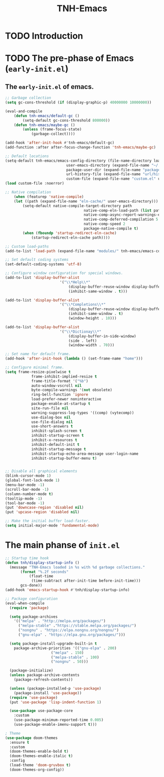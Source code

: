 #+title: TNH-Emacs
#+authnor: TheNerdyHamster
#+mail: leo@letnh.com
#+language: en
#+options ':t toc:nil num:t author:t email:t

* TODO Introduction

* TODO The pre-phase of Emacs (=early-init.el=)

** The =early-init.el= of emacs.

#+begin_src emacs-lisp :tangle "early-init.el"
	;; Garbage collection
	(setq gc-cons-threshold (if (display-graphic-p) 40000000 10000000))

	(eval-and-compile
		(defun tnh-emacs/default-gc ()
			(setq-default gc-cons-threshold 800000))
		(defun tnh-emacs/maybe-gc ()
			(unless (frame-focus-state)
				(garbage-collect))))

	(add-hook 'after-init-hook #'tnh-emacs/default-gc)
	(add-function :after after-focus-change-function 'tnh-emacs/maybe-gc)

	;; Default locations
	(setq-default tnh-emacs/emacs-config-directory (file-name-directory load-file-name)
								user-emacs-directory (expand-file-name "~/.cache/emacs/")
								package-user-dir (expand-file-name "packages/" user-emacs-directory)
								url-history-file (expand-file-name "url/history" user-emacs-directory)
								custom-file (expand-file-name "custom.el" user-emacs-directory))
	(load custom-file :noerror)

	;; Native compilation
		(when (featurep 'native-compile)
		(let ((path (expand-file-name "eln-cache/" user-emacs-directory)))
			(setq-default native-compile-target-directory path
										native-comp-eln-load-path (list path)
										native-comp-async-report-warnings-errors nil
										native-comp-deferred-compilation 5
										native-comp-speed 2
										package-native-compile t)
			(when (fboundp 'startup-redirect-eln-cache)
				(startup-redirect-eln-cache path))))

	;; Custom load-paths
	(add-to-list 'load-path (expand-file-name "modules/" tnh-emacs/emacs-config-directory))

	;; Set default coding systems
	(set-default-coding-systems 'utf-8)

	;; Configure window configuration for special windows.
	(add-to-list 'display-buffer-alist
							 '("\\*Help\\*"
								 (display-buffer-reuse-window display-buffer-pop-up-window)
								 (inhibit-same-window . t)))

	(add-to-list 'display-buffer-alist
							 '("\\*Completions\\*"
								 (display-buffer-reuse-window display-buffer-pop-up-window)
								 (inhibit-same-window . t)
								 (window-height . 10)))

	(add-to-list 'display-buffer-alist
							 '("\\*Dictionay\\*"
								 (display-buffer-in-side-window)
								 (side . left)
								 (window-width . 70)))

	;; Set name for default frame.
	(add-hook 'after-init-hook (lambda () (set-frame-name "home")))

	;; Configure minimal frame.
	(setq frame-resize-pixelwise t
				frame-inhibit-implied-resize t
				frame-title-format '("%b")
				auto-window-vscroll nil
				byte-compile-warnings '(not obsolete)
				ring-bell-function 'ignore
				load-prefer-newer noninteractive
				package-enable-at-startup t
				site-run-file nil
				warning-suppress-log-types '((comp) (vytecomp))
				use-dialog-box nil
				use-file-dialog nil
				use-short-answers t
				inhibit-splash-screen t
				inhibit-startup-screen t
				inhibit-x-resources t
				inhibit-default-init t
				inhibit-startup-message t
				inhibit-startup-echo-area-message user-login-name
				inhibit-startup-buffer-menu t)


	;; Disable all graphical elements
	(blink-cursor-mode 1)
	(global-font-lock-mode 1)
	(menu-bar-mode -1)
	(scroll-bar-mode -1)
	(column-number-mode t)
	(tooltip-mode -1)
	(tool-bar-mode -1)
	(put 'downcase-region 'disabled nil)
	(put 'upcase-region 'disabled nil)

	;; Make the initial buffer load-faster.
	(setq initial-major-mode 'fundamental-mode)
#+end_src


* The main phanse of =init.el=

#+begin_src emacs-lisp :tangle "init.el"
  ;; Startup time hook
  (defun tnh/display-startup-info ()
    (message "TNH-Emacs loaded in %s with %d garbage collections."
	     (format "%.2f seconds"
		     (float-time
		      (time-subtract after-init-time before-init-time)))
	     gcs-done))
  (add-hook 'emacs-startup-hook #'tnh/display-startup-info)

  ;; Package configuration
  (eval-when-compile
    (require 'package)

    (setq package-archives
	  '(("melpa" . "http://melpa.org/packages/")
	    ("melpa-stable" ."https://stable.melpa.org/packages/")
	    ("nongnu" . "https://elpa.nongnu.org/nongnu/")
	    ("gnu-elpa" . "https://elpa.gnu.org/packages/")))

    (setq package-install-upgrade-built-in t
	  package-archive-priorities '(("gnu-elpa" . 200)
				       ("melpa" . 150)
				       ("melpa-stable" . 100)
				       ("nongnu" . 50)))

    (package-initialize)
    (unless package-archive-contents
      (package-refresh-contents))

    (unless (package-installed-p 'use-package)
      (package-install 'use-package))
    (require 'use-package)
    (put 'use-package 'lisp-indent-function 1)

    (use-package use-package-core
      :custom
      (use-package-minimum-reported-time 0.005)
      (use-package-enable-imenu-support t)))

  ; Theme
  (use-package doom-themes
    :ensure t
    :custom
    (doom-themes-enable-bold t)
    (doom-themes-enable-italic t)
    :config
    (load-theme 'doom-gruvbox t)
    (doom-themes-org-config))
#+end_src
